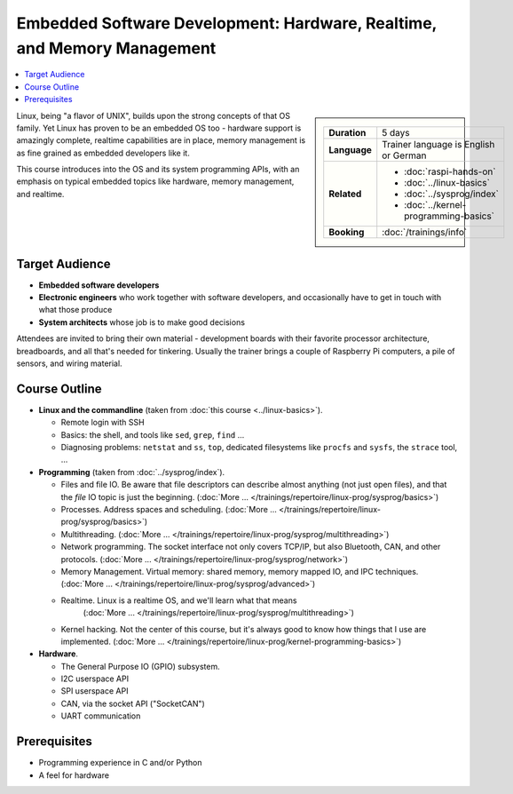 Embedded Software Development: Hardware, Realtime, and Memory Management
========================================================================

.. contents::
   :local:

.. sidebar::

   .. list-table::
      :align: left

      * * **Duration**
	* 5 days
      * * **Language**
	* Trainer language is English or German
      * * **Related**
	* * :doc:`raspi-hands-on`
	  * :doc:`../linux-basics`
	  * :doc:`../sysprog/index`
	  * :doc:`../kernel-programming-basics`
      * * **Booking**
	* :doc:`/trainings/info`


Linux, being "a flavor of UNIX", builds upon the strong concepts of
that OS family. Yet Linux has proven to be an embedded OS too -
hardware support is amazingly complete, realtime capabilities are in
place, memory management is as fine grained as embedded developers
like it.

This course introduces into the OS and its system programming APIs,
with an emphasis on typical embedded topics like hardware, memory
management, and realtime.

Target Audience
---------------

* **Embedded software developers**
* **Electronic engineers** who work together with software developers,
  and occasionally have to get in touch with what those produce
* **System architects** whose job is to make good decisions

Attendees are invited to bring their own material - development boards
with their favorite processor architecture, breadboards, and all
that's needed for tinkering. Usually the trainer brings a couple of
Raspberry Pi computers, a pile of sensors, and wiring material.

Course Outline
--------------

* **Linux and the commandline** (taken from :doc:`this course
  <../linux-basics>`). 

  * Remote login with SSH
  * Basics: the shell, and tools like ``sed``, ``grep``, ``find`` ...
  * Diagnosing problems: ``netstat`` and ``ss``, ``top``, dedicated
    filesystems like ``procfs`` and ``sysfs``, the ``strace`` tool,
    ...

* **Programming** (taken from :doc:`../sysprog/index`).

  * Files and file IO. Be aware that file descriptors can describe
    almost anything (not just open files), and that the *file* IO
    topic is just the beginning. (:doc:`More
    ... </trainings/repertoire/linux-prog/sysprog/basics>`)
  * Processes. Address spaces and scheduling. (:doc:`More
    ... </trainings/repertoire/linux-prog/sysprog/basics>`)
  * Multithreading. (:doc:`More
    ... </trainings/repertoire/linux-prog/sysprog/multithreading>`)
  * Network programming. The socket interface not only covers TCP/IP,
    but also Bluetooth, CAN, and other protocols. (:doc:`More
    ... </trainings/repertoire/linux-prog/sysprog/network>`)
  * Memory Management. Virtual memory: shared memory, memory mapped
    IO, and IPC techniques. (:doc:`More
    ... </trainings/repertoire/linux-prog/sysprog/advanced>`)
  * Realtime. Linux is a realtime OS, and we'll learn what that means
      (:doc:`More
      ... </trainings/repertoire/linux-prog/sysprog/multithreading>`)
  * Kernel hacking. Not the center of this course, but it's always
    good to know how things that I use are implemented. (:doc:`More
    ... </trainings/repertoire/linux-prog/kernel-programming-basics>`)

* **Hardware**.

  * The General Purpose IO (GPIO) subsystem.
  * I2C userspace API
  * SPI userspace API
  * CAN, via the socket API ("SocketCAN")
  * UART communication

Prerequisites
-------------

* Programming experience in C and/or Python
* A feel for hardware
